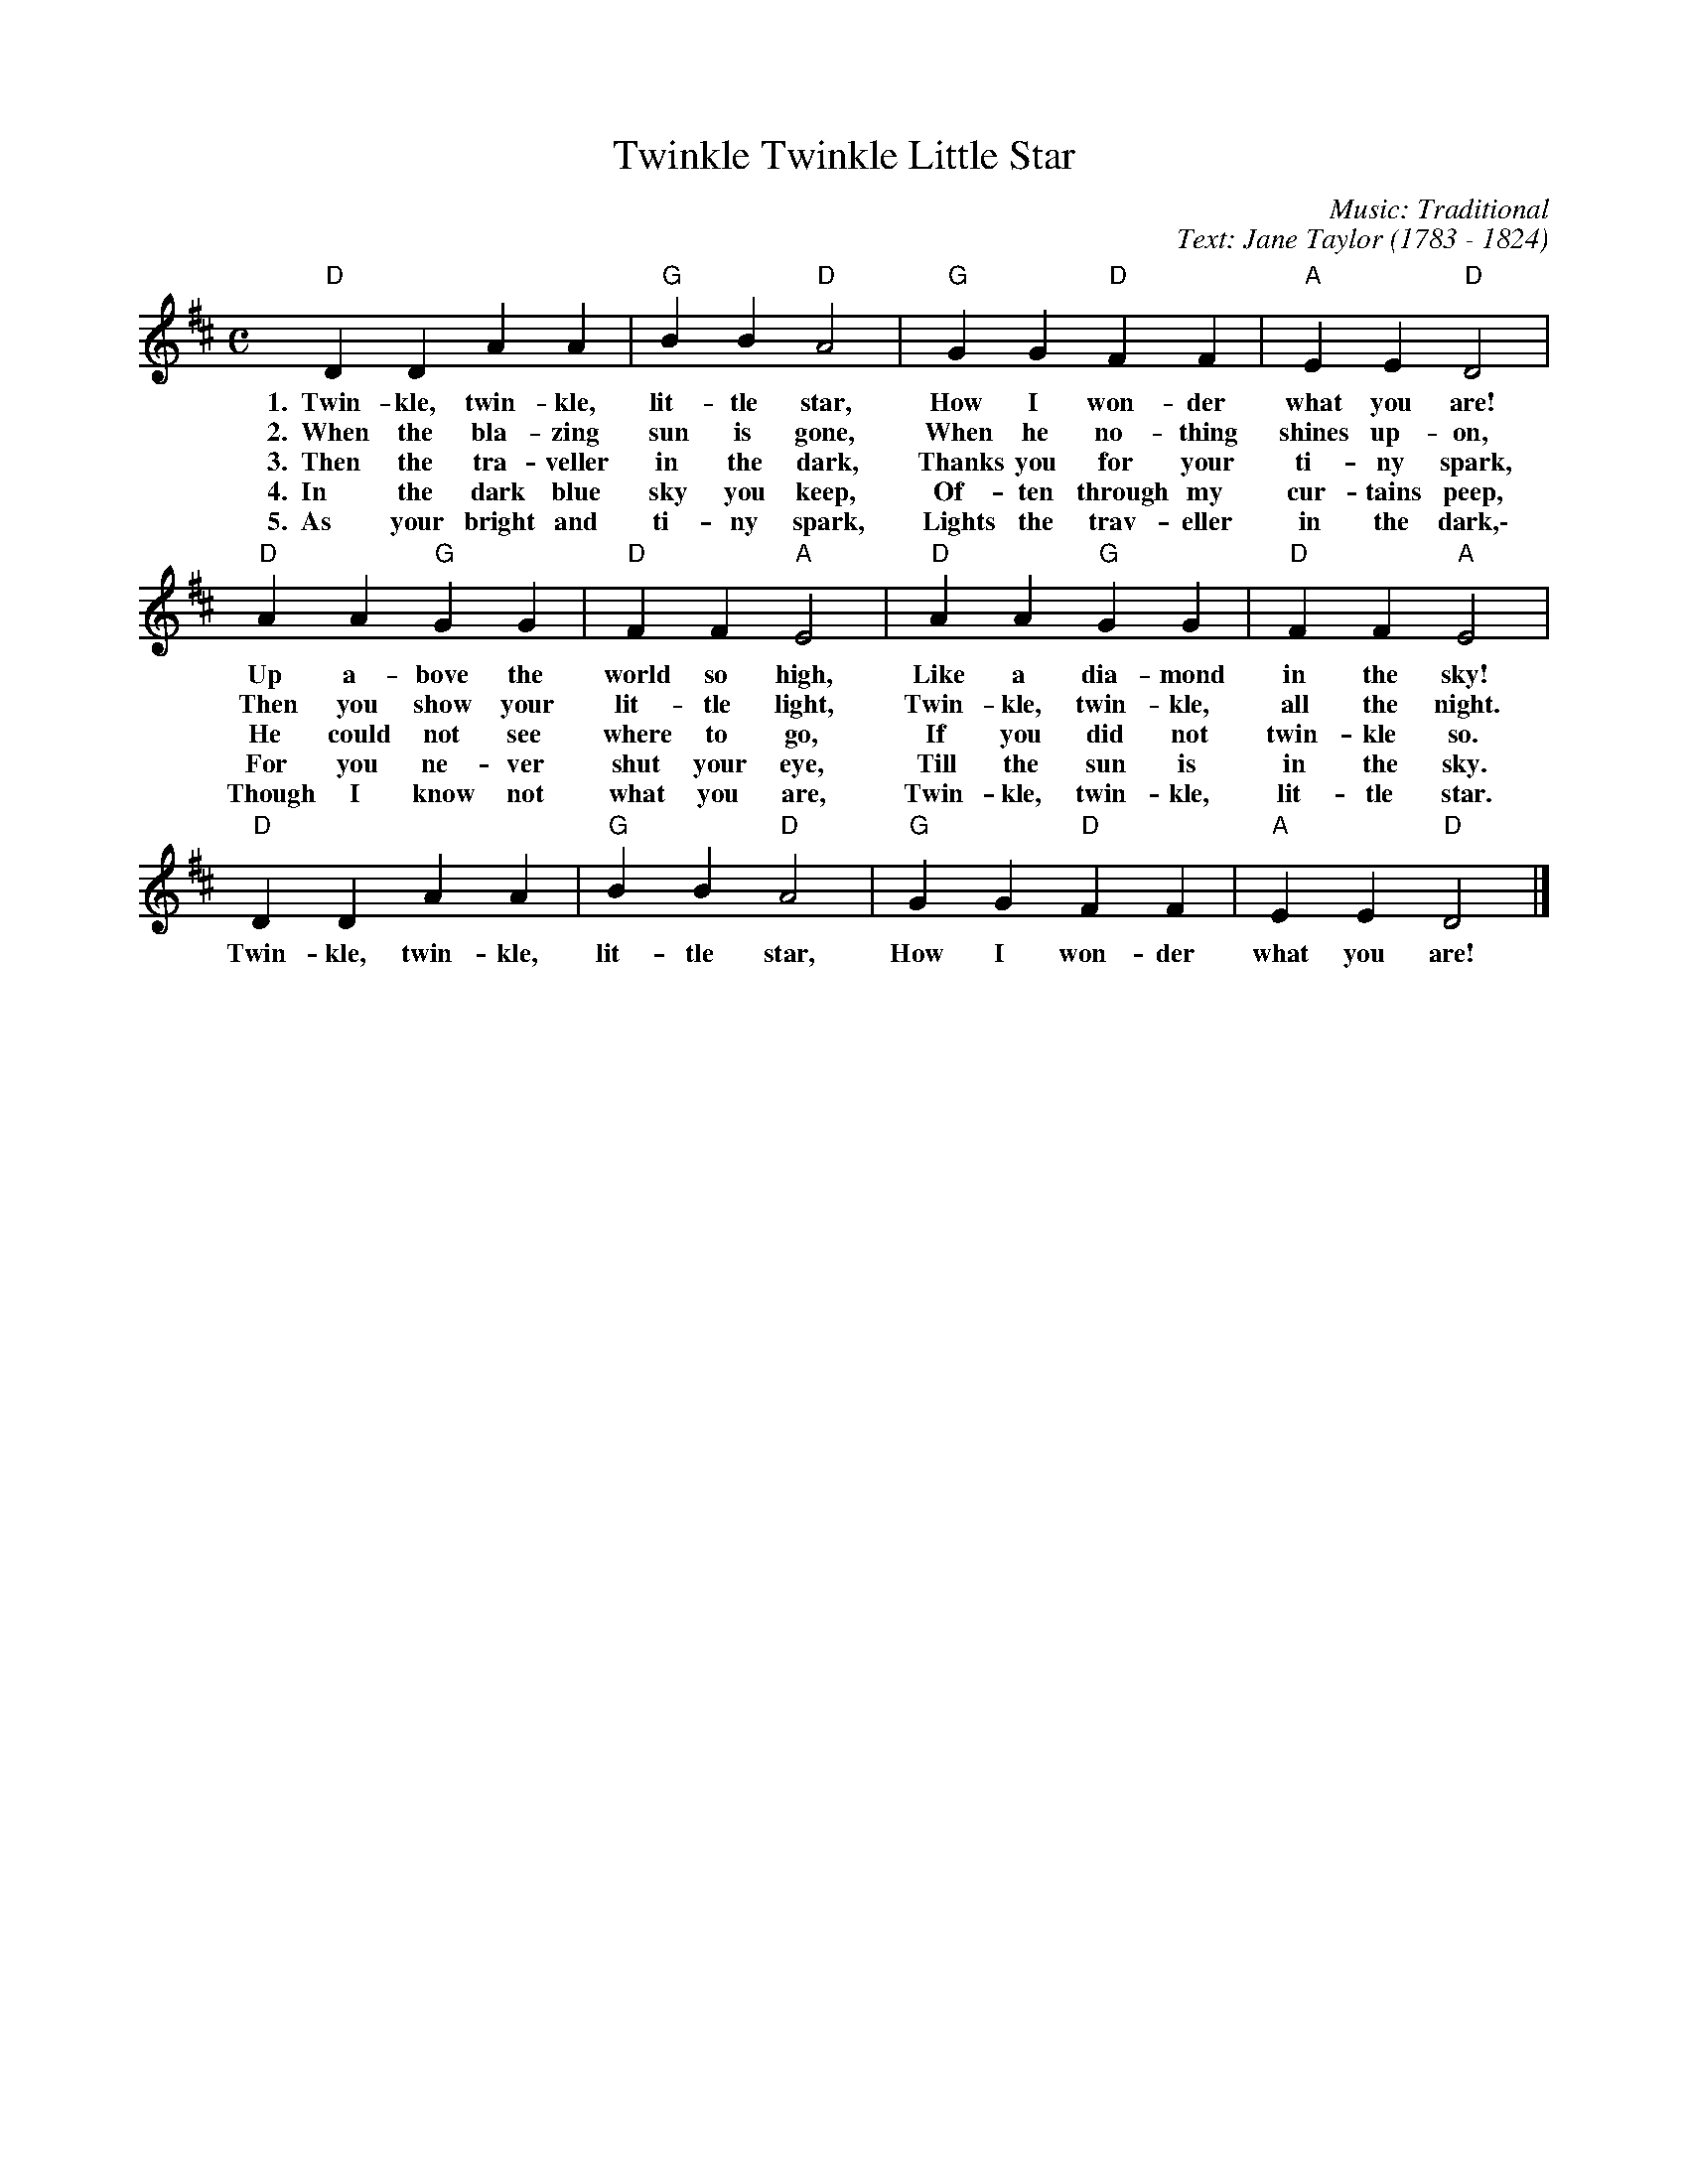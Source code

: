 X:1
T: Twinkle Twinkle Little Star
M: C
L: 1/4
C: Music: Traditional
C: Text: Jane Taylor (1783 - 1824)
K: D
"D"D D A A |"G"B B "D"A2 | "G"G G "D"F F | "A"E E "D"D2 | 
w: 1.~~Twin-kle, twin-kle, lit-tle star, How I won-der what you are!
w: 2.~~When the bla-zing sun is gone, When he no-thing shines up-on,
w: 3.~~Then the tra-veller in the dark, Thanks you for your ti-ny spark,
w: 4.~~In the dark blue sky you keep, Of-ten through my cur-tains peep,
w: 5.~~As your bright and ti-ny spark, Lights the trav-eller in the dark,\-
"D"A A "G"G G | "D"F F "A"E2 | "D"A A "G"G G | "D"F F "A"E2 |
w: Up a-bove the world so high, Like a dia-mond in the sky!
w: Then you show your lit-tle light, Twin-kle, twin-kle, all the night.
w: He could not see where to go, If you did not twin-kle so.
w: For you ne-ver shut your eye, Till the sun is in the sky.
w: Though I know not what you are, Twin-kle, twin-kle, lit-tle star.
"D"D D A A |"G"B B "D"A2 | "G"G G "D"F F | "A"E E "D"D2 |]
w: Twin-kle, twin-kle, lit-tle star, How I won-der what you are!

